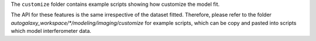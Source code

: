 The ``customize`` folder contains example scripts showing how customize the model fit.

The API for these features is the same irrespective of the dataset fitted. Therefore, please refer to the folder
`autogalaxy_workspace/*/modeling/imaging/customize` for example scripts, which can be copy and pasted
into scripts which model interferometer data.